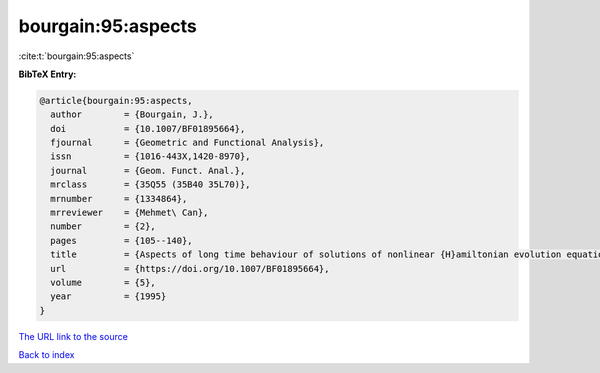 bourgain:95:aspects
===================

:cite:t:`bourgain:95:aspects`

**BibTeX Entry:**

.. code-block:: bibtex

   @article{bourgain:95:aspects,
     author        = {Bourgain, J.},
     doi           = {10.1007/BF01895664},
     fjournal      = {Geometric and Functional Analysis},
     issn          = {1016-443X,1420-8970},
     journal       = {Geom. Funct. Anal.},
     mrclass       = {35Q55 (35B40 35L70)},
     mrnumber      = {1334864},
     mrreviewer    = {Mehmet\ Can},
     number        = {2},
     pages         = {105--140},
     title         = {Aspects of long time behaviour of solutions of nonlinear {H}amiltonian evolution equations},
     url           = {https://doi.org/10.1007/BF01895664},
     volume        = {5},
     year          = {1995}
   }
`The URL link to the source <https://doi.org/10.1007/BF01895664>`_


`Back to index <../By-Cite-Keys.html>`_
